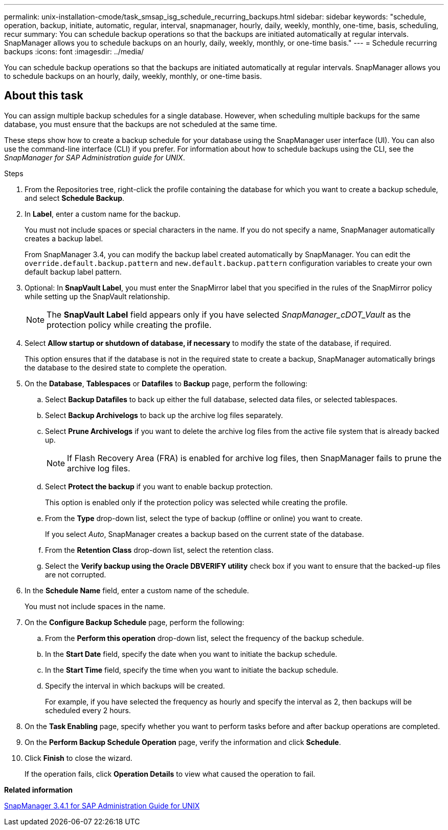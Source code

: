 ---
permalink: unix-installation-cmode/task_smsap_isg_schedule_recurring_backups.html
sidebar: sidebar
keywords: "schedule, operation, backup, initiate, automatic, regular, interval, snapmanager, hourly, daily, weekly, monthly, one-time, basis, scheduling, recur
summary: You can schedule backup operations so that the backups are initiated automatically at regular intervals. SnapManager allows you to schedule backups on an hourly, daily, weekly, monthly, or one-time basis."
---
= Schedule recurring backups
:icons: font
:imagesdir: ../media/

[.lead]
You can schedule backup operations so that the backups are initiated automatically at regular intervals. SnapManager allows you to schedule backups on an hourly, daily, weekly, monthly, or one-time basis.

== About this task

You can assign multiple backup schedules for a single database. However, when scheduling multiple backups for the same database, you must ensure that the backups are not scheduled at the same time.

These steps show how to create a backup schedule for your database using the SnapManager user interface (UI). You can also use the command-line interface (CLI) if you prefer. For information about how to schedule backups using the CLI, see the _SnapManager for SAP Administration guide for UNIX_.

.Steps

. From the Repositories tree, right-click the profile containing the database for which you want to create a backup schedule, and select *Schedule Backup*.
. In *Label*, enter a custom name for the backup.
+
You must not include spaces or special characters in the name. If you do not specify a name, SnapManager automatically creates a backup label.
+
From SnapManager 3.4, you can modify the backup label created automatically by SnapManager. You can edit the `override.default.backup.pattern` and `new.default.backup.pattern` configuration variables to create your own default backup label pattern.

. Optional: In *SnapVault Label*, you must enter the SnapMirror label that you specified in the rules of the SnapMirror policy while setting up the SnapVault relationship.
+
NOTE: The *SnapVault Label* field appears only if you have selected _SnapManager_cDOT_Vault_ as the protection policy while creating the profile.

. Select *Allow startup or shutdown of database, if necessary* to modify the state of the database, if required.
+
This option ensures that if the database is not in the required state to create a backup, SnapManager automatically brings the database to the desired state to complete the operation.

. On the *Database*, *Tablespaces* or *Datafiles* to *Backup* page, perform the following:
 .. Select *Backup Datafiles* to back up either the full database, selected data files, or selected tablespaces.
 .. Select *Backup Archivelogs* to back up the archive log files separately.
 .. Select *Prune Archivelogs* if you want to delete the archive log files from the active file system that is already backed up.
+
NOTE: If Flash Recovery Area (FRA) is enabled for archive log files, then SnapManager fails to prune the archive log files.

 .. Select *Protect the backup* if you want to enable backup protection.
+
This option is enabled only if the protection policy was selected while creating the profile.

 .. From the *Type* drop-down list, select the type of backup (offline or online) you want to create.
+
If you select _Auto_, SnapManager creates a backup based on the current state of the database.

 .. From the *Retention Class* drop-down list, select the retention class.
 .. Select the *Verify backup using the Oracle DBVERIFY utility* check box if you want to ensure that the backed-up files are not corrupted.
. In the *Schedule Name* field, enter a custom name of the schedule.
+
You must not include spaces in the name.

. On the *Configure Backup Schedule* page, perform the following:
 .. From the *Perform this operation* drop-down list, select the frequency of the backup schedule.
 .. In the *Start Date* field, specify the date when you want to initiate the backup schedule.
 .. In the *Start Time* field, specify the time when you want to initiate the backup schedule.
 .. Specify the interval in which backups will be created.
+
For example, if you have selected the frequency as hourly and specify the interval as 2, then backups will be scheduled every 2 hours.
. On the *Task Enabling* page, specify whether you want to perform tasks before and after backup operations are completed.
. On the *Perform Backup Schedule Operation* page, verify the information and click *Schedule*.
. Click *Finish* to close the wizard.
+
If the operation fails, click *Operation Details* to view what caused the operation to fail.

*Related information*

https://library.netapp.com/ecm/ecm_download_file/ECMP12481453[SnapManager 3.4.1 for SAP Administration Guide for UNIX^]
